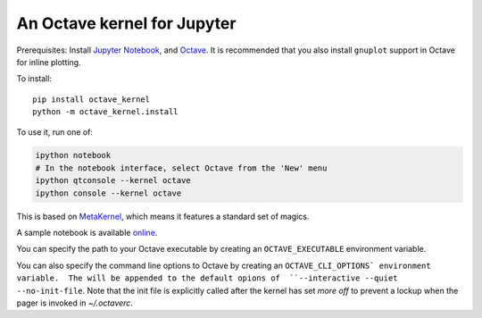 An Octave kernel for Jupyter
============================
Prerequisites: Install  `Jupyter Notebook <http://jupyter.readthedocs.org/en/latest/install.html>`_, and Octave_.  It is recommended that you also
install ``gnuplot`` support in Octave for inline plotting.

To install::

    pip install octave_kernel
    python -m octave_kernel.install

To use it, run one of:

.. code:: shell

    ipython notebook
    # In the notebook interface, select Octave from the 'New' menu
    ipython qtconsole --kernel octave
    ipython console --kernel octave

This is based on `MetaKernel <http://pypi.python.org/pypi/metakernel>`_,
which means it features a standard set of magics.

A sample notebook is available online_.

You can specify the path to your Octave executable by creating an ``OCTAVE_EXECUTABLE`` environment variable.

You can also specify the command line options to Octave by creating an
``OCTAVE_CLI_OPTIONS` environment variable.  The will be appended to the
default opions of  ``--interactive --quiet --no-init-file``.  Note that the
init file is explicitly called after the kernel has set `more off` to prevent
a lockup when the pager is invoked in `~/.octaverc`.

.. _Octave: https://www.gnu.org/software/octave/download.html
.. _online: http://nbviewer.ipython.org/github/Calysto/octave_kernel/blob/master/octave_kernel.ipynb


